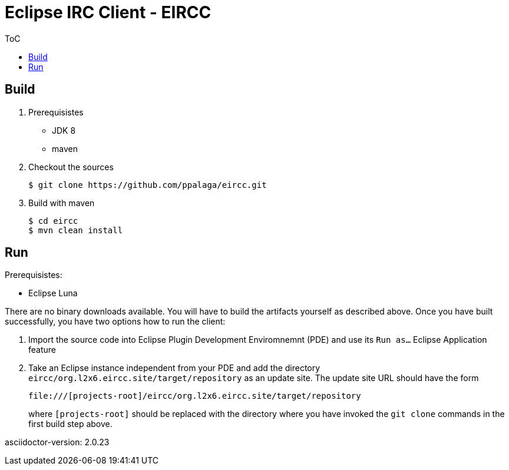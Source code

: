 :toc:
:toc-placement!:


= Eclipse IRC Client - EIRCC

.ToC
toc::[]

== Build

1. Prerequisistes
* JDK 8
* maven

2. Checkout the sources
+
.................
$ git clone https://github.com/ppalaga/eircc.git
.................

3. Build with maven
+
.................
$ cd eircc
$ mvn clean install
.................

== Run

.Prerequisistes:
* Eclipse Luna

There are no binary downloads available. You will have to build the artifacts
yourself as described above. Once you have built successfully, you have two
options how to run the client:

A. Import the source code into Eclipse Plugin Development Enviromnemnt (PDE)
and use its `Run as...` Eclipse Application feature

B. Take an Eclipse instance independent from your PDE and add the directory
`eircc/org.l2x6.eircc.site/target/repository` as an update site. The update
site URL should have the form
+
.................
file:///[projects-root]/eircc/org.l2x6.eircc.site/target/repository
.................
+
where `[projects-root]` should be replaced with the directory where you have invoked
the `git clone` commands in the first build step above.

asciidoctor-version: {asciidoctor-version}
